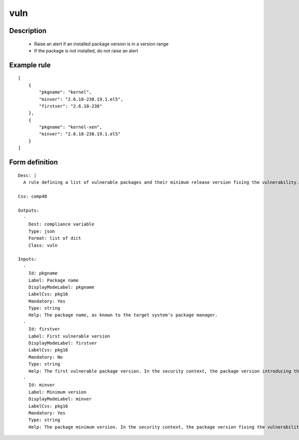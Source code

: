 vuln
----

Description
===========

    * Raise an alert if an installed package version is in a version range
    * If the package is not installed, do not raise an alert
    

Example rule
============

::

    [
        {
            "pkgname": "kernel",
            "minver": "2.6.18-238.19.1.el5",
            "firstver": "2.6.18-238"
        },
        {
            "pkgname": "kernel-xen",
            "minver": "2.6.18-238.19.1.el5"
        }
    ]

Form definition
===============

::

    
    Desc: |
      A rule defining a list of vulnerable packages and their minimum release version fixing the vulnerability.
    
    Css: comp48
    
    Outputs:
      -
        Dest: compliance variable
        Type: json
        Format: list of dict
        Class: vuln
    
    Inputs:
      -
        Id: pkgname
        Label: Package name
        DisplayModeLabel: pkgname
        LabelCss: pkg16
        Mandatory: Yes
        Type: string
        Help: The package name, as known to the target system's package manager.
      -
        Id: firstver
        Label: First vulnerable version
        DisplayModeLabel: firstver
        LabelCss: pkg16
        Mandatory: No
        Type: string
        Help: The first vulnerable package version. In the security context, the package version introducing the vulnerability.
      -
        Id: minver
        Label: Minimum version
        DisplayModeLabel: minver
        LabelCss: pkg16
        Mandatory: Yes
        Type: string
        Help: The package minimum version. In the security context, the package version fixing the vulnerability.
    
    
